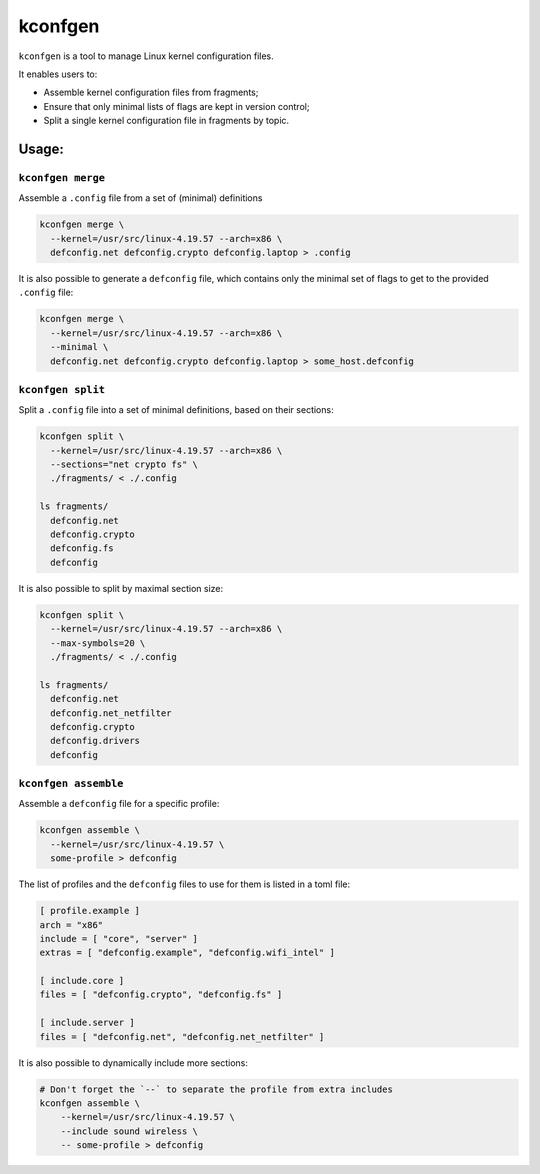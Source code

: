 kconfgen
========

.. image:: https://secure.travis-ci.org/rbarrois/kconfgen.svg?branch=master
    :target: https://travis-ci.org/rbarrois/kconfgen/

.. image:: https://img.shields.io/pypi/v/kconfgen.svg
    :target: https://kconfgen.readthedocs.io/en/latest/changelog.html
    :alt: Latest Version

.. image:: https://img.shields.io/pypi/pyversions/kconfgen.svg
    :target: https://pypi.org/project/kconfgen/
    :alt: Supported Python versions

.. image:: https://img.shields.io/pypi/wheel/kconfgen.svg
    :target: https://pypi.org/project/kconfgen/
    :alt: Wheel status

.. image:: https://img.shields.io/pypi/l/kconfgen.svg
    :target: https://pypi.org/project/kconfgen/
    :alt: License

``kconfgen`` is a tool to manage Linux kernel configuration files.

It enables users to:

* Assemble kernel configuration files from fragments;
* Ensure that only minimal lists of flags are kept in version control;
* Split a single kernel configuration file in fragments by topic.


Usage:
------

``kconfgen merge``
""""""""""""""""""

Assemble a ``.config`` file from a set of (minimal) definitions

.. code-block:: sh

  kconfgen merge \
    --kernel=/usr/src/linux-4.19.57 --arch=x86 \
    defconfig.net defconfig.crypto defconfig.laptop > .config


It is also possible to generate a ``defconfig`` file, which contains only the minimal set of flags
to get to the provided ``.config`` file:

.. code-block:: sh

  kconfgen merge \
    --kernel=/usr/src/linux-4.19.57 --arch=x86 \
    --minimal \
    defconfig.net defconfig.crypto defconfig.laptop > some_host.defconfig



``kconfgen split``
""""""""""""""""""

Split a ``.config`` file into a set of minimal definitions, based on their sections:

.. code-block:: sh

  kconfgen split \
    --kernel=/usr/src/linux-4.19.57 --arch=x86 \
    --sections="net crypto fs" \
    ./fragments/ < ./.config

  ls fragments/
    defconfig.net
    defconfig.crypto
    defconfig.fs
    defconfig

It is also possible to split by maximal section size:

.. code-block:: sh

  kconfgen split \
    --kernel=/usr/src/linux-4.19.57 --arch=x86 \
    --max-symbols=20 \
    ./fragments/ < ./.config

  ls fragments/
    defconfig.net
    defconfig.net_netfilter
    defconfig.crypto
    defconfig.drivers
    defconfig

``kconfgen assemble``
"""""""""""""""""""""

Assemble a ``defconfig`` file for a specific profile:

.. code-block:: sh

  kconfgen assemble \
    --kernel=/usr/src/linux-4.19.57 \
    some-profile > defconfig

The list of profiles and the ``defconfig`` files to use for them is listed in a toml file:

.. code-block:: toml

  [ profile.example ]
  arch = "x86"
  include = [ "core", "server" ]
  extras = [ "defconfig.example", "defconfig.wifi_intel" ]

  [ include.core ]
  files = [ "defconfig.crypto", "defconfig.fs" ]

  [ include.server ]
  files = [ "defconfig.net", "defconfig.net_netfilter" ]


It is also possible to dynamically include more sections:

.. code-block:: sh

    # Don't forget the `--` to separate the profile from extra includes
    kconfgen assemble \
        --kernel=/usr/src/linux-4.19.57 \
        --include sound wireless \
        -- some-profile > defconfig

